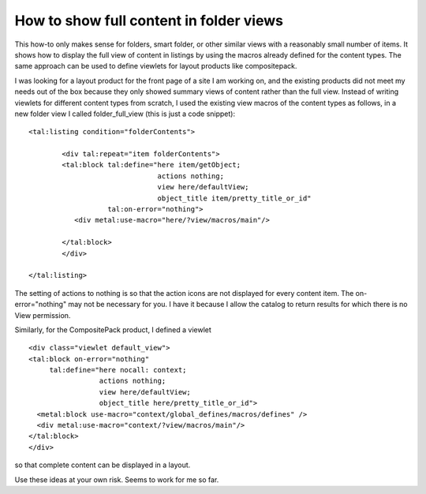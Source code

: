 How to show full content in folder views
========================================

This how-to only makes sense for folders, smart folder, or other similar
views with a reasonably small number of items. It shows how to display
the full view of content in listings by using the macros already defined
for the content types. The same approach can be used to define viewlets
for layout products like compositepack.

I was looking for a layout product for the front page of a site I am
working on, and the existing products did not meet my needs out of the
box because they only showed summary views of content rather than the
full view. Instead of writing viewlets for different content types from
scratch, I used the existing view macros of the content types as
follows, in a new folder view I called folder\_full\_view (this is just
a code snippet):

::

            <tal:listing condition="folderContents">

                    <div tal:repeat="item folderContents">
                    <tal:block tal:define="here item/getObject;
                                           actions nothing;
                                           view here/defaultView;
                                           object_title item/pretty_title_or_id"
                               tal:on-error="nothing">                  
                       <div metal:use-macro="here/?view/macros/main"/>

                    </tal:block>
                    </div>

            </tal:listing>

The setting of actions to nothing is so that the action icons are not
displayed for every content item. The on-error="nothing" may not be
necessary for you. I have it because I allow the catalog to return
results for which there is no View permission.

Similarly, for the CompositePack product, I defined a viewlet

::

    <div class="viewlet default_view">
    <tal:block on-error="nothing"
         tal:define="here nocall: context;
                     actions nothing;
                     view here/defaultView;
                     object_title here/pretty_title_or_id">
      <metal:block use-macro="context/global_defines/macros/defines" />
      <div metal:use-macro="context/?view/macros/main"/>
    </tal:block>
    </div>

so that complete content can be displayed in a layout.

 

Use these ideas at your own risk. Seems to work for me so far.
